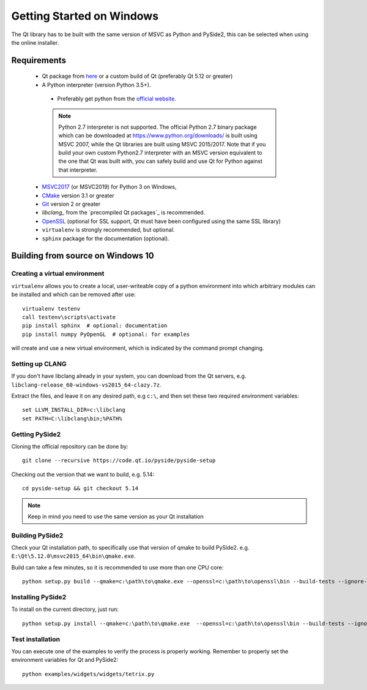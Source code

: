 Getting Started on Windows
==========================

The Qt library has to be built with the same version of MSVC as Python and PySide2, this can be
selected when using the online installer.

Requirements
------------

 * Qt package from `here`_ or a custom build of Qt (preferably Qt 5.12 or greater)
 * A Python interpreter (version Python 3.5+).

  * Preferably get python from the `official website`_.

  .. note:: Python 2.7 interpreter is not supported.
      The official Python 2.7 binary package which can be downloaded at
      https://www.python.org/downloads/ is built using MSVC 2007, while
      the Qt libraries are built using MSVC 2015/2017.
      Note that if you build your own custom Python2.7 interpreter with
      an MSVC version equivalent to the one that Qt was built with,
      you can safely build and use Qt for Python against that interpreter.

 * `MSVC2017`_ (or MSVC2019) for Python 3 on Windows,
 * `CMake`_  version 3.1 or greater
 * `Git`_ version 2 or greater
 * `libclang_` from the `precompiled Qt packages`_ is recommended.
 * `OpenSSL`_ (optional for SSL support, Qt must have been configured using the same SSL library)
 * ``virtualenv`` is strongly recommended, but optional.
 * ``sphinx`` package for the documentation (optional).

.. _here: https://qt.io/download
.. _official website: https://www.python.org/downloads/
.. _MSVC2017: https://visualstudio.microsoft.com/thank-you-downloading-visual-studio/?sku=BuildTools
.. _CMake: https://cmake.org/download/
.. _Git: https://git-scm.com/download/win
.. _libclang: http://download.qt.io/development_releases/prebuilt/libclang/
.. _OpenSSL: https://sourceforge.net/projects/openssl/


Building from source on Windows 10
----------------------------------

Creating a virtual environment
~~~~~~~~~~~~~~~~~~~~~~~~~~~~~~

``virtualenv`` allows you to create a local, user-writeable copy of a python environment into
which arbitrary modules can be installed and which can be removed after use::

    virtualenv testenv
    call testenv\scripts\activate
    pip install sphinx  # optional: documentation
    pip install numpy PyOpenGL  # optional: for examples

will create and use a new virtual environment, which is indicated by the command prompt changing.

Setting up CLANG
~~~~~~~~~~~~~~~~

If you don't have libclang already in your system, you can download from the Qt servers,
e.g. ``libclang-release_60-windows-vs2015_64-clazy.7z``.

Extract the files, and leave it on any desired path, e.g ``c:\``, and then set these two required
environment variables::

    set LLVM_INSTALL_DIR=c:\libclang
    set PATH=C:\libclang\bin;%PATH%

Getting PySide2
~~~~~~~~~~~~~~~

Cloning the official repository can be done by::

    git clone --recursive https://code.qt.io/pyside/pyside-setup

Checking out the version that we want to build, e.g. 5.14::

    cd pyside-setup && git checkout 5.14

.. note:: Keep in mind you need to use the same version as your Qt installation

Building PySide2
~~~~~~~~~~~~~~~~

Check your Qt installation path, to specifically use that version of qmake to build PySide2.
e.g. ``E:\Qt\5.12.0\msvc2015_64\bin\qmake.exe``.

Build can take a few minutes, so it is recommended to use more than one CPU core::

    python setup.py build --qmake=c:\path\to\qmake.exe --openssl=c:\path\to\openssl\bin --build-tests --ignore-git --parallel=8

Installing PySide2
~~~~~~~~~~~~~~~~~~

To install on the current directory, just run::

    python setup.py install --qmake=c:\path\to\qmake.exe  --openssl=c:\path\to\openssl\bin --build-tests --ignore-git --parallel=8

Test installation
~~~~~~~~~~~~~~~~~

You can execute one of the examples to verify the process is properly working.
Remember to properly set the environment variables for Qt and PySide2::

    python examples/widgets/widgets/tetrix.py
